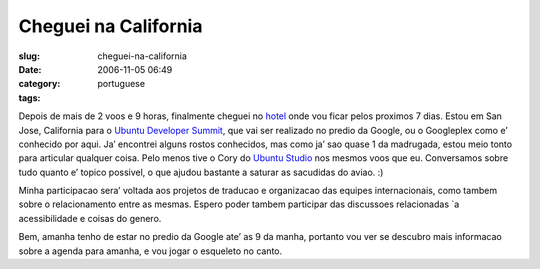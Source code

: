 Cheguei na California
#####################
:slug: cheguei-na-california
:date: 2006-11-05 06:49
:category:
:tags: portuguese

Depois de mais de 2 voos e 9 horas, finalmente cheguei no
`hotel <http://www.jdvhospitality.com/hotels/hotel/20>`__ onde vou ficar
pelos proximos 7 dias. Estou em San Jose, California para o `Ubuntu
Developer
Summit <https://wiki.ubuntu.com/UbuntuDeveloperSummitMountainView>`__,
que vai ser realizado no predio da Google, ou o Googleplex como e’
conhecido por aqui. Ja’ encontrei alguns rostos conhecidos, mas como ja’
sao quase 1 da madrugada, estou meio tonto para articular qualquer
coisa. Pelo menos tive o Cory do `Ubuntu
Studio <http://www.ubuntustudio.com/>`__ nos mesmos voos que eu.
Conversamos sobre tudo quanto e’ topico possivel, o que ajudou bastante
a saturar as sacudidas do aviao. :)

Minha participacao sera’ voltada aos projetos de traducao e organizacao
das equipes internacionais, como tambem sobre o relacionamento entre as
mesmas. Espero poder tambem participar das discussoes relacionadas \`a
acessibilidade e coisas do genero.

Bem, amanha tenho de estar no predio da Google ate’ as 9 da manha,
portanto vou ver se descubro mais informacao sobre a agenda para amanha,
e vou jogar o esqueleto no canto.
